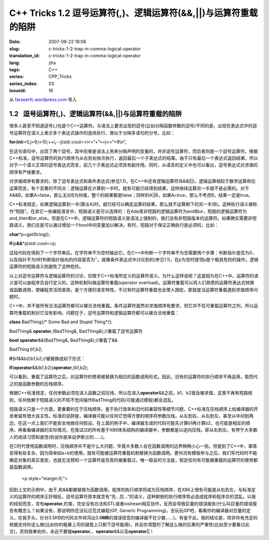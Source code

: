 C++ Tricks 1.2 逗号运算符(,)、逻辑运算符(&&,||)与运算符重载的陷阱
#################################################################
:date: 2007-08-22 18:06
:slug: c-tricks-1-2-trap-in-comma-logical-operator
:translation_id: c-tricks-1-2-trap-in-comma-logical-operator
:lang: zhs
:tags: C++
:series: CPP_Tricks
:series_index: 03
:issueid: 16

从 `farseerfc.wordpress.com <http://farseerfc.wordpress.com/>`_ 导入





1.2   逗号运算符(,)、逻辑运算符(&&,\|\|)与运算符重载的陷阱
----------------------------------------------------------

很多人甚至不知道逗号(,)也是个C++运算符。与语法上要求出现的逗号(比如分隔函数参数的逗号)不同的是，出现在表达式中的逗号运算符在语义上表示多个表达式操作的连续执行，类似于分隔多语句的分号。比如：

\ **for**\ (\ **int**\ 
i=0,j=9;i<10;++i\ **,**\ --j)std::cout<<i<<”+”<<j<<”=9\\n”;

在这句语句中，出现了两个逗号，其中前者是语法上用来分隔声明的变量的，并非逗号运算符，而后者则是一个逗号运算符。根据C++标准，逗号运算符的执行顺序为从左到右依次执行，返回最后一个子表达式的结果。由于只有最后一个表达式返回结果，所以对于一个语义正常的逗号表达式而言，前几个子表达式必须具有副作用。同时，从语言的定义中也可以看出，逗号表达式对求值的顺序有严格要求。

 

对求值顺序有要求的，除了逗号表达式和条件表达式(参见1.1)，在C++中还有逻辑运算符(&&和\|\|)。逻辑运算相较于数学运算和位运算而言，有个显著的不同点：逻辑运算在计算到一半时，就有可能已经得到结果，这样继续运算另一半就不是必需的。对于A&&B，如果A=false，那么无论B为何值，整个的结果都是false；同样的A\|\|B，如果A=true，那么不考虑B，结果一定是true。

C++标准规定，如果逻辑运算到一半(算出A)时，就已经可以确定运算的结果，那么就不运算剩下的另一半(B)。这种执行语义被称作“短路”。在其它一些编程语言中，短路语义是可以选择的：在Ada里非短路的逻辑运算符为and和or，短路的逻辑运算符为and\_then和or\_else。但是在C++中，逻辑运算符的短路语义是语法上强制的，我们没有非短路版本的运算符。如果确实需要非短路语义，我们总是可以通过增加一个bool中间变量加以解决。有时，短路对于保证正确执行是必须的，比如：

\ **char**\ \*p=getString();

\ **if**\ (p\ **&&**\ \*p)std::cout<<p;

这段代码在得到了一个字符串后，在字符串不为空时输出它。在C++中判断一个字符串不为空需要两个步骤：判断指针是否为0，以及指针不为0时判断指针指向的内容是否为’’。就像条件表达式中讨论到的(参见1.1)，在p为空时提领p是个极其危险的操作。逻辑运算符的短路语义则避免了这种危险。

 

以上对逗号运算符与逻辑运算符的讨论，仅限于C++标准所定义的运算符语义。为什么这样说呢？这是因为在C++中，运算符的语义是可以由程序员自行定义的，这种机制叫做运算符重载(operator
overload)。运算符重载可以将人们熟悉的运算符表达式转换成函数调用，使编程灵活而直观，是个方便的语言特性。不过有时运算符重载也会使人困扰，那就是当运算符重载遇到求值顺序问题时。

C++中，并不是所有合法运算符都可以被合法地重载。条件运算符虽然对求值顺序有要求，但它并不在可重载运算符之列，所以运算符重载机制对它没有影响。问题在于，逗号运算符和逻辑运算符都可以被合法地重载：

\ **class**\  BadThing{/\* Some Bad and Stupid Thing\*/};

BadThing& \ **operator**\ ,(BadThing&, BadThing&);//重载了逗号运算符

\ **bool**\  \ **operator**\ &&(BadThing&, BadThing&);//重载了&&

BadThing b1,b2;

\ **if**\ (b1&&b2)b1,b2;//被替换成如下形式：

\ **if**\ (\ **operator**\ &&(b1,b2))\ **operator**\ ,(b1,b2);

可以看到，重载了运算符之后，对运算符的使用被替换为相应的函数调用形式。因此，旧有的运算符的执行顺序不再适用，取而代之的是函数参数的压栈顺序。

根据C++标准规定，任何参数必须在进入函数之前压栈，所以在进入\ **operator**\ &&之前，b1、b2就会被求值，这里不再有短路规则，任何依赖于短路语义的不知不觉间操作BadThing的代码(可能通过模板)都会混乱。

短路语义只是一个方面，更重要的在于压栈顺序。鉴于执行效率和旧代码兼容性等细节问题，C++标准在压栈顺序上给编译器的开发者留有很大自主性。标准的说辞是，编译器可能以任何它觉得方便的顺序将参数压栈，从左到右，从右到左，甚至从中间到两边，在这一点上我们不能安全地做任何假设。在上面的例子中，编译器生成的代码可能先计算b1再计算b2，也可能是相反的顺序。再看看编译器的实际情况，在我试过的所有基于X86体系结构的编译器中，参数都是以逆向压栈，即从右到左，有悖于大多数人的阅读习惯和直觉(别说你是来自伊斯兰的……)。

在C时代使用函数调用时，压栈顺序并不是什么大问题，毕竟大多数人会在函数调用的边界稍稍小心一些。但是到了C++中，事情变得有些复杂，因为简单如a+b的使用，就有可能被运算符重载机制替换为函数调用。更何况有模板参与之后，我们写代码时不能确定对象的真实类型，也就无法预知一个运算符是否真的被重载过，唯一稳妥的方法是，假定任何有可能被重载的运算符的使用都是函数调用。


   <p style="margin:0;">

回到上文的示例中，由于,和&&都被替换为函数调用，程序的执行顺序将成为压栈顺序，在X86上很有可能是从右到左，与标准定义的运算符的顺序正好相反。逗号运算符原本就含有“先…后…”的语义，这种颠倒的执行顺序势必造成程序和程序员的混乱。以我的经验而言，含有\ **operator**\ ,的类，完全没有办法和STL或者iostream相互协作，反而会导致巨量的错误报告(什么叫巨量的错误报告有概念么？如果没有，那说明你还没玩过范式编程(GP,
Generic
Programming)。去玩玩GP吧，看看你的编译器对巨量的定义。在我手头，针对3.5KB的代码文件倾泻出3.8\ **MB**\ 的错误信息的编译器不在少数……)。有鉴于此，我的结论是，除非你有充足的依据支持你这么做(比如你的粗暴上司的键盘上只剩下逗号能用)，并且你清楚的了解这么做的后果的严重性(比如至少要看过此文)，否则我奉劝你，永远不要碰\ **operator**\ ,、\ **operator**\ &&以及\ **operator**\ \|\|！ 






